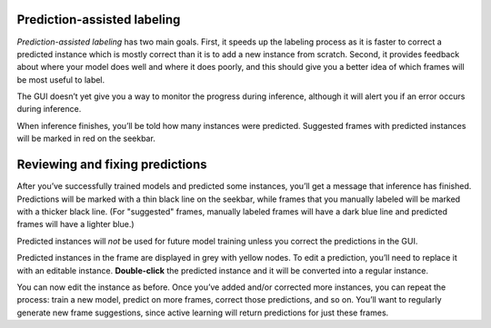 .. _assisted-labeling:

Prediction-assisted labeling
~~~~~~~~~~~~~~~~~~~~~~~~~~~~

*Prediction-assisted labeling* has two main goals. First, it speeds up the labeling
process as it is faster to correct a predicted instance which is mostly
correct than it is to add a new instance from scratch. Second, it
provides feedback about where your model does well and where it does
poorly, and this should give you a better idea of which frames will be
most useful to label.



The GUI doesn’t yet give you a way to monitor the progress during inference,
although it will alert you if an error occurs during inference.

When inference finishes, you’ll be told how many instances were
predicted. Suggested frames with predicted instances will be marked in
red on the seekbar.

Reviewing and fixing predictions
~~~~~~~~~~~~~~~~~~~~~~~~~~~~~~~~

After you’ve successfully trained models and predicted some instances,
you’ll get a message that inference has finished.
Predictions will be marked with a thin black line on the seekbar, while frames
that you manually labeled will be marked with a thicker black line. (For
"suggested" frames, manually labeled frames will have a dark blue line and
predicted frames will have a lighter blue.)

Predicted instances will *not* be used for future model training unless you
correct the predictions in the GUI.

|imagefix|

Predicted instances in the frame are displayed in grey with yellow
nodes. To edit a prediction, you’ll need to replace it with an editable
instance. **Double-click** the predicted instance and it will be converted into a regular instance.

You can now edit the instance as before. Once you’ve added and/or
corrected more instances, you can repeat the process:
train a new model, predict on more frames, correct those predictions,
and so on. You’ll want to regularly generate new frame suggestions,
since active learning will return predictions for just these frames.

.. |imagefix| image:: ../_static/fixing-predictions.gif